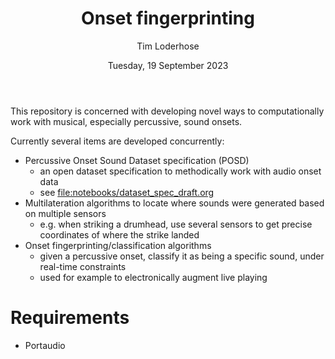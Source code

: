 #+TITLE: Onset fingerprinting
#+AUTHOR: Tim Loderhose
#+EMAIL: tim@loderhose.com
#+DATE: Tuesday, 19 September 2023
#+STARTUP: showall
#+PROPERTY: header-args :exports both :session of :kernel lm :cache no

This repository is concerned with developing novel ways to computationally work
with musical, especially percussive, sound onsets.

Currently several items are developed concurrently:
- Percussive Onset Sound Dataset specification (POSD)
  - an open dataset specification to methodically work with audio onset data
  - see [[file:notebooks/dataset_spec_draft.org]]
- Multilateration algorithms to locate where sounds were generated based on
  multiple sensors
  - e.g. when striking a drumhead, use several sensors to get precise
    coordinates of where the strike landed
- Onset fingerprinting/classification algorithms
  - given a percussive onset, classify it as being a specific sound, under
    real-time constraints
  - used for example to electronically augment live playing

* Requirements
- Portaudio

